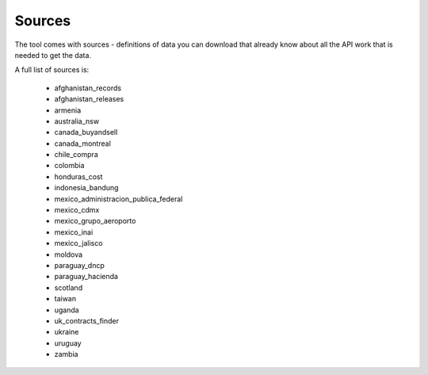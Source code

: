 Sources
=======

The tool comes with sources - definitions of data you can download that already know
about all the API work that is needed to get the data.

A full list of sources is:

  *  afghanistan_records
  *  afghanistan_releases
  *  armenia
  *  australia_nsw
  *  canada_buyandsell
  *  canada_montreal
  *  chile_compra
  *  colombia
  *  honduras_cost
  *  indonesia_bandung
  *  mexico_administracion_publica_federal
  *  mexico_cdmx
  *  mexico_grupo_aeroporto
  *  mexico_inai
  *  mexico_jalisco
  *  moldova
  *  paraguay_dncp
  *  paraguay_hacienda
  *  scotland
  *  taiwan
  *  uganda
  *  uk_contracts_finder
  *  ukraine
  *  uruguay
  *  zambia